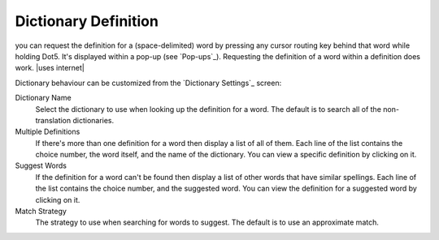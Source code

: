 Dictionary Definition
---------------------

you can request the definition for a (space-delimited) word
by pressing any cursor routing key behind that word while holding Dot5.
It's displayed within a pop-up (see `Pop-ups`_).
Requesting the definition of a word within a definition does work.
|uses internet|

Dictionary behaviour can be customized
from the `Dictionary Settings`_ screen:

Dictionary Name
  Select the dictionary to use when looking up the definition for a word.
  The default is to search all of the non-translation dictionaries.

Multiple Definitions
  If there's more than one definition for a word
  then display a list of all of them.
  Each line of the list contains
  the choice number,
  the word itself,
  and the name of the dictionary.
  You can view a specific definition by clicking on it.

Suggest Words
  If the definition for a word can't be found
  then display a list of other words that have similar spellings.
  Each line of the list contains
  the choice number,
  and the suggested word.
  You can view the definition for a suggested word by clicking on it.

Match Strategy
  The strategy to use when searching for words to suggest.
  The default is to use an approximate match.

